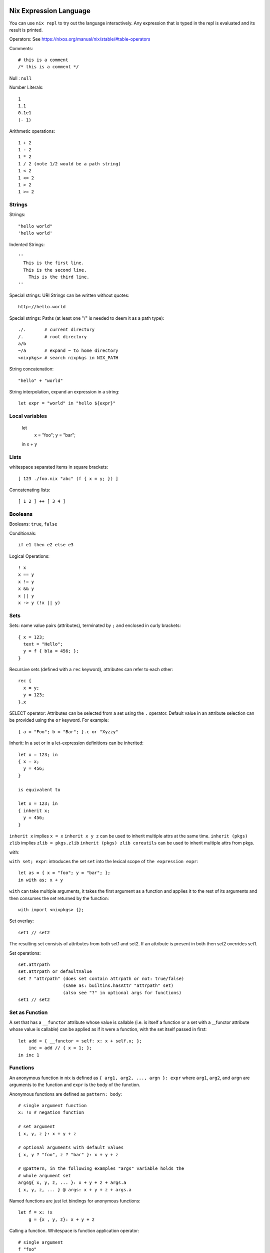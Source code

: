 Nix Expression Language
-----------------------

You can use ``nix repl`` to try out the language interactively. Any expression
that is typed in the repl is evaluated and its result is printed.

Operators: See https://nixos.org/manual/nix/stable/#table-operators

Comments::

    # this is a comment
    /* this is a comment */

Null : ``null``

Number Literals::

    1
    1.1
    0.1e1
    (- 1)

Arithmetic operations::

    1 + 2
    1 - 2
    1 * 2
    1 / 2 (note 1/2 would be a path string)
    1 < 2
    1 <= 2
    1 > 2
    1 >= 2

Strings
~~~~~~~

Strings::

    "hello world"
    'hello world'

Indented Strings::

  ''
    This is the first line.
    This is the second line.
      This is the third line.
  ''

Special strings: URI Strings can be written without quotes::

    http://hello.world

Special strings: Paths (at least one "/" is needed to deem it as a path type)::

    ./.       # current directory
    /.        # root directory
    a/b
    ~/a       # expand ~ to home directory
    <nixpkgs> # search nixpkgs in NIX_PATH

String concatenation::

    "hello" + "world"

String interpolation, expand an expression in a string::

    let expr = "world" in "hello ${expr}"

Local variables
~~~~~~~~~~~~~~~

  let
    x = "foo";
    y = "bar";
  in x + y

Lists
~~~~~

whitespace separated items in square brackets::

    [ 123 ./foo.nix "abc" (f { x = y; }) ]

Concatenating lists::

    [ 1 2 ] ++ [ 3 4 ]

Booleans
~~~~~~~~

Booleans: ``true``, ``false``

Conditionals::

    if e1 then e2 else e3

Logical Operations::

    ! x
    x == y
    x != y
    x && y
    x || y
    x -> y (!x || y)

Sets
~~~~

Sets: name value pairs (attributes), terminated by ``;`` and enclosed in
curly brackets::

  { x = 123;
    text = "Hello";
    y = f { bla = 456; };
  }

Recursive sets (defined with a ``rec`` keyword), attributes can refer to
each other::

  rec {
    x = y;
    y = 123;
  }.x

SELECT operator: Attributes can be selected from a set using the ``.``
operator.  Default value in an attribute selection can be provided using
the ``or`` keyword. For example::

  { a = "Foo"; b = "Bar"; }.c or "Xyzzy"

Inherit: In a set or in a let-expression definitions can be inherited::

  let x = 123; in
  { x = x;
    y = 456;
  }

  is equivalent to

  let x = 123; in
  { inherit x;
    y = 456;
  }

``inherit x`` implies ``x = x``
``inherit x y z`` can be used to inherit multiple attrs at the same time.
``inherit (pkgs) zlib`` implies ``zlib = pkgs.zlib``
``inherit (pkgs) zlib coreutils`` can be used to inherit multiple attrs from
pkgs.

with:

``with set; expr``: introduces the set ``set`` into the lexical scope of
``the expression expr``::

  let as = { x = "foo"; y = "bar"; };
  in with as; x + y

``with`` can take multiple arguments, it takes the first argument as a
function and applies it to the rest of its arguments and then consumes the set
returned by the function::

  with import <nixpkgs> {};

Set overlay::

  set1 // set2

The resulting set consists of attributes from both set1 and set2. If an
attribute is present in both then set2 overrides set1.

Set operations::
    
    set.attrpath
    set.attrpath or defaultValue
    set ? "attrpath" (does set contain attrpath or not: true/false)
                     (same as: builtins.hasAttr "attrpath" set)
                     (also see "?" in optional args for functions)
    set1 // set2

Set as Function
~~~~~~~~~~~~~~~

A set that has a ``__functor`` attribute whose value is callable (i.e. is
itself a function or a set with a __functor attribute whose value is
callable) can be applied as if it were a function, with the set itself
passed in first::

  let add = { __functor = self: x: x + self.x; };
      inc = add // { x = 1; };
  in inc 1

Functions
~~~~~~~~~

An anonymous function in nix is
defined as ``{ arg1, arg2, ..., argn }: expr`` where ``arg1``, ``arg2``,
and ``argn`` are arguments to the function and ``expr`` is the body of
the function.

Anonymous functions are defined as ``pattern: body``::

    # single argument function
    x: !x # negation function

    # set argument
    { x, y, z }: x + y + z

    # optional arguments with default values
    { x, y ? "foo", z ? "bar" }: x + y + z

    # @pattern, in the following examples "args" variable holds the
    # whole argument set
    args@{ x, y, z, ... }: x + y + z + args.a
    { x, y, z, ... } @ args: x + y + z + args.a

Named functions are just let bindings for anonymous functions::

    let f = x: !x
        g = {x , y, z}: x + y + z

Calling a function. Whitespace is function application operator::

    # single argument
    f "foo"

    # set argument
    f {x = "foo"; y = "bar"; z = "baz";}

First class functions (functions returning functions)::

    let concat = x: y: x + y; # function returning a function
    in builtins.map (concat "foo") [ "bar" "bla" "abc" ] # Currying

Debugging
~~~~~~~~~

Assertions::

    assert e1; e2

Dynamic
~~~~~~~

Make the set attributes to be accessed, dynamically ::

    let attr = "lib"
    builtins.getAttr attr nixpkgs

Nix Expression Files
--------------------

Any nix expression can be stored in a file and the builtin function ``import``
can be used to load the expression from the file to use it in another
expression. See the documentation of ``import``.

For example, to evaluate an expression from a file::

  $ nix eval '(import ./filename.nix)'

Its common to define a set in a file and use it like this::

  with (import ./definitions.nix); ...

It can also be written as (see ``with``)::

  with import ./definitions.nix; ...

If the file defines a function returning a set, we would have to supply the
function argument to get a set::

  with import <nixpkgs> {};

importing from NIX_PATH
-----------------------

``import <nixpkgs> {};`` searches for ``nixpkgs`` in NIX_PATH and imports it.

Printing on stdout
------------------

You can use ``builtins.trace`` or ``nixpkgs.lib.debug.trace*``
functions.  For example::

  let nixpkgs = import <nixpkgs> {};
  in lib.debug.traceSeq (builtins.attrNames nixpkgs.lib) ""

However, when using ``nix eval`` trace would always return some value,
and any expression evaluation will print that value as well. If we want
to purely print something on terminal and do not want the value of the
expression then we can use ``nix-instantiate --eval`` instead.

Built-in functions
------------------

The easiest way to find top level functions is to use tab in ``nix repl``::

    nix-repl> <tab>

builtins.*
~~~~~~~~~~

Nix provides `a library of built-in functions
<https://nixos.org/nix/manual/#ssec-builtins>`_. All built-in functions
are available through the ``builtins.`` namespace prefix. To see a list of all
builtins::

    nix-repl> builtins.<tab>

builtins.import
~~~~~~~~~~~~~~~

Any nix expression can be stored in a file and the builtin function
``import`` can be used to load the expression from the file to use it in
another expression. ``import filename.nix`` would just be equivalent to
replacing the import statement with the expression in the file.  If the
imported path is a directory, the file ``default.nix`` in that directory
is loaded.

Note that this is different from the import in other languages importing
function definitions from a file.

builtins.derivation
~~~~~~~~~~~~~~~~~~~

`builtins.derivation <https://nixos.org/nix/manual/#ssec-derivation>`_ is a
function to build a package::

    derivation {
        name    # package name
        system  # e.g. "i686-linux" or "x86_64-darwin"
        builder # build script, a derivation or a path e.g. ./builder.sh
        args ? []    # command line args to be passed to the builder
        outputs ? [] # a list of symbolic outputs of the derivation
                     # e.g.  [ "lib" "headers" "doc" ]
    }

Builder Environment and Execution
.................................

Debugging Note: We can use ``/usr/bin/env`` as the builder script to print the
environment that is being passed to the builder.

Every attribute of ``derivation`` is passed as an environment variable
to the builder process with the following translations:

* A path (e.g., ../foo/sources.tar) type attribute causes the referenced
  file to be copied to the store; its location in the store is put in the
  environment variable.

  The tree copied in the nix store is made read-only. If the builder depends on
  the ability to write to this tree in-place then it has to make it writable
  explicitly. Or it has to copy the tree to the temporary directory.

  The copied tree in the nix store has timestamps as 01-Jan-1970, the
  beginning of the Unix epoch. So you cannot depend on the timestamps.
* A derivation type attribute causes that derivation to be built prior
  to the present derivation; its default output path is put in the
  environment variable.
* ``true`` is passed as the string ``1``, ``false`` and ``null`` are
  passed as an empty string.
* By default, a derivation produces a single output path, denoted
  as ``out``. ``outputs = [ "lib" "headers" "doc" ]`` causes ``lib``,
  ``headers`` and ``doc`` to be passed to the builder containing
  the intended nix store paths of each output.  Each output path
  is a directory in nix store whose name is a concatenation of the
  cryptographic hash of all build inputs, the name attribute and the
  output name. The output directories are created before the build
  starts, environment variables for each output name are passed to the
  build script.  The build script stores its output artifacts at those
  paths.

Other environment variables:

* ``NIX_BUILD_TOP``: path of the temporary directory for this build.
* ``NIX_STORE``: the top-level Nix store directory (typically, /nix/store).

These are set to prevent issues when they are not set:

* ``TMPDIR``, ``TEMPDIR``, ``TMP``, ``TEMP``=``$NIX_BUILD_TOP``
* ``PATH=/path-not-set``
* ``HOME=/homeless-shelter``

The builder is executed as follows:

* cd $TMPDIR/<tmp dir>/
* Clear the environment and set to the attributes as above
* If an output path already exists, it is removed
* The builder is executed with the arguments specified by the attribute args.
* If the builder exits with exit code 0, it is considered to have succeeded.
* A log of standard output and error is written to ``/nix/var/log/nix``

Post build:

* The temporary directory is removed (unless the -K option was specified).
* If the build was successful, Nix scans each output path for references
  to input paths by looking for the hash parts of the input paths. Since
  these are potential runtime dependencies, Nix registers them as
  dependencies of the output paths.

Functions in nixpkgs
--------------------

The ``nixpkgs`` channel exports a set returning function which takes the
config as an argument.  When importing it we can specify the config::

  let pkgs =
        import <nixpkgs>
            { config.allowBroken = true;
              config.allowUnfree = true;
            }

The returned set consists of library functions and package derivations.

To find more details about any function. Load ``nixpkgs`` in the nix repl and
type the function name::

    nix-repl> :l <nixpkgs>
    nix-repl> stdenv.mkDerivation
    «lambda @ /nix/store/gnkd9i59pswalkflb647fnjjnxgyl1n9-nixpkgs-20.09pre228453.dcb64ea42e6/nixpkgs/pkgs/stdenv/generic/make-derivation.nix:22:5»

Then you can open the file and check the definition.

TBD: scripts to print all functions or all sets in a nixpkgs path, and their
documentations.

Fetchers
~~~~~~~~

nixpkgs.fetch* ::

  nix-repl> :l <nixpkgs>
  nix-repl> fetch<tab>

Trivial Builders
~~~~~~~~~~~~~~~~

The following functions wrap stdenv.mkDerivation, making it easier to
use in certain cases.

Running commands:

* runCommand*

Writing files into nix store:

* write*
* symlinkJoin

* buildFHSUserEnv
* pkgs.mkShell

nixpkgs.lib.*
~~~~~~~~~~~~~

Attribute path ``nixpkgs.lib`` or
``nixpkgs.pkgs.lib`` contains `a library of functions
<https://nixos.org/nixpkgs/manual/#chap-functions>`_ to help in writing
package definitions. To see a list of all::

    nix-repl> :l <nixpkgs>
    nix-repl> lib.<tab>

Some common function sets:

* nixpkgs.lib.asserts.*
* nixpkgs.lib.attrsets.*
* nixpkgs.lib.strings.*
* nixpkgs.lib.trivial.*
* nixpkgs.lib.lists.*
* nixpkgs.lib.debug.*
* nixpkgs.lib.options.*

nixpkgs.stdenv
~~~~~~~~~~~~~~

Attribute path ``nixpkgs.stdenv`` or `nixpkgs.pkgs.stdenv
<https://nixos.org/nixpkgs/manual/#chap-stdenv>`_ contains a nix package that
provides a standard build environment including gcc, GNU coreutils, GNU
findutils and other basic tools::

    $ nix-env -qaP -A nixpkgs.stdenv
    nixpkgs.stdenv  stdenv-darwin

nixpkgs.stdenv.mkDerivation
~~~~~~~~~~~~~~~~~~~~~~~~~~~

``stdenv`` provides a wrapper around `builtins.derivation
<https://nixos.org/nix/manual/#ssec-derivation>`_
called `stdenv.mkDerivation
<https://nixos.org/nixpkgs/manual/#sec-using-stdenv>`_.
It adds a default value for ``system`` and always uses ``bash`` as the
``builder``, to which the supplied builder is passed as a command-line
argument::

  stdenv.mkDerivation {
    name    # name of the package, if pname and version are specified this is
            # automatically set to "${pname}-${version}"
    pname   # package name
    version # package version
    src     # source directory containing the package source
    builder ? # use your own builder script instead of genericBuild
    buildInputs ? # dependencies e.g. [libbar perl ncurses]
    buildPhase ? # build phase script
    installPhase ? # install phase script
    ...
  }

Environment of the builder: In addition to the environment provided by
``derivation``:

* ``stdenv`` contains the path to ``stdenv`` package. The shell script ``$stdenv/setup`` is
  typically sourced by the builder script to setup the ``stdenv`` environment.
* ``buildInputs`` attribute ensures that the bin subdirectories of these
  packages appear in the ``PATH`` environment variable during the build,
  that their include subdirectories are searched by the C compiler, and so
  on.

Builder script execution:

* If ``builder`` is not set, then the ``genericBuild`` function from
  ``$stdenv/setup`` is called as build script. ``buildPhase``, ``installPhase``
  customizations in ``mkDerivation`` are used by ``genericBuild`` allowing
  customization of its behavior. `See the manual
  <https://nixos.org/nixpkgs/manual/#sec-stdenv-phases>`_ to check out
  more details about the build phases.
* If ``builder`` is set then the specified builder script is invoked with
  ``bash``. You can source ``$stdenv/setup`` in the script. You can still
  define ``buildPhase``, ``installPhase`` etc as shell functions and then
  invoke ``genericBuild`` in your script.

To checkout the shell functions and environments available in ``$stdenv/setup``
install ``stdenv`` and visit its store path.
The source of ``mkDerivation`` can be found in
``$HOME/.nix-defexpr/channels/nixpkgs/pkgs/stdenv/generic/make-derivation.nix``.

Quick References
----------------

* https://nixos.wiki/wiki/Nix_Expression_Language
* https://nixcloud.io/tour/ A tour of Nix (language)
* https://medium.com/@MrJamesFisher/nix-by-example-a0063a1a4c55 Nix by example
* https://nix.dev/anti-patterns/language.html

